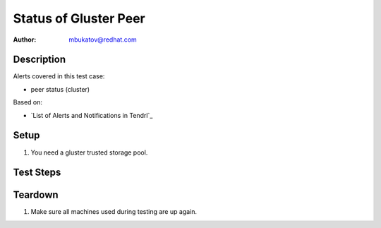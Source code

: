 Status of Gluster Peer
**********************

:author: mbukatov@redhat.com

Description
===========

Alerts covered in this test case:

* peer status (cluster)

Based on:

* `List of Alerts and Notifications in Tendrl`_

Setup
=====

#. You need a gluster trusted storage pool.

Test Steps
==========

.. test_action::
   :step:
       Turn off one of machine in Glsuter storage pool.

   :result:
       There is alert: "status changed of peer from Connected to Disconnected".
       There is info about cluster ID and peer hostname.

   :step:
       Turn on back one of machine in Glsuter storage pool.

   :result:
       There is alert: "status changed of peer from Disconnected to Connected".
       There is info about cluster ID and peer hostname.


Teardown
========

#. Make sure all machines used during testing are up again.

